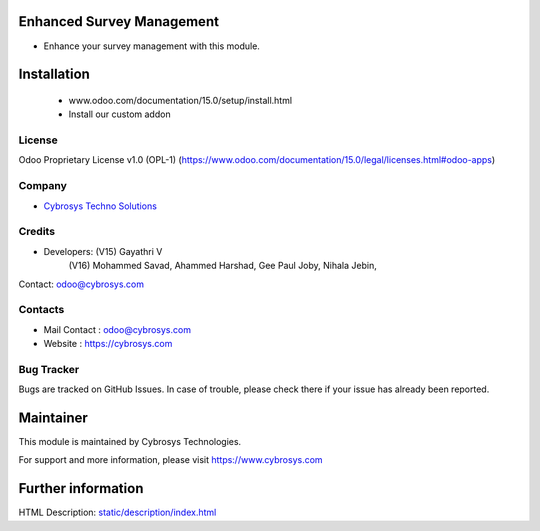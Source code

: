 .. image:: https://img.shields.io/badge/licence-OPL--1-red.svg
    :target: https://www.odoo.com/documentation/15.0/legal/licenses.html#odoo-apps
    :alt: License: OPL-1


Enhanced Survey Management
==========================
* Enhance your survey management with this module.

Installation
============
    - www.odoo.com/documentation/15.0/setup/install.html
    - Install our custom addon

License
-------
Odoo Proprietary License v1.0 (OPL-1)
(https://www.odoo.com/documentation/15.0/legal/licenses.html#odoo-apps)

Company
-------
* `Cybrosys Techno Solutions <https://cybrosys.com/>`__

Credits
-------
* Developers:   (V15) Gayathri V
                (V16) Mohammed Savad, Ahammed Harshad, Gee Paul Joby, Nihala Jebin,
Contact: odoo@cybrosys.com

Contacts
--------
* Mail Contact : odoo@cybrosys.com
* Website : https://cybrosys.com

Bug Tracker
-----------
Bugs are tracked on GitHub Issues. In case of trouble, please check there if your issue has already been reported.

Maintainer
==========
.. image:: https://cybrosys.com/images/logo.png
   :target: https://cybrosys.com
This module is maintained by Cybrosys Technologies.

For support and more information, please visit https://www.cybrosys.com

Further information
===================
HTML Description: `<static/description/index.html>`__
